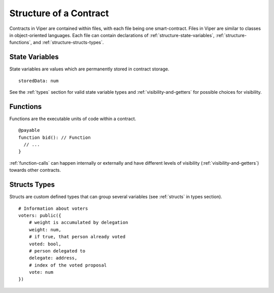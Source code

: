 .. index:: contract, state variable, function, event, struct, enum, function;modifier

.. _contract_structure:

***********************
Structure of a Contract
***********************

Contracts in Viper are contained within files, with each file being one smart-contract.  Files in Viper are similar to classes in object-oriented languages.
Each file can contain declarations of :ref:`structure-state-variables`, :ref:`structure-functions`, and :ref:`structure-structs-types`.

.. _structure-state-variables:

State Variables
===============

State variables are values which are permanently stored in contract storage.

::

  storedData: num

See the :ref:`types` section for valid state variable types and
:ref:`visibility-and-getters` for possible choices for
visibility.

.. _structure-functions:

Functions
=========

Functions are the executable units of code within a contract.

::

  @payable
  function bid(): // Function
    // ...
  }

:ref:`function-calls` can happen internally or externally
and have different levels of visibility (:ref:`visibility-and-getters`)
towards other contracts.



.. _structure-structs-types:

Structs Types
=============

Structs are custom defined types that can group several variables (see
:ref:`structs` in types section).

::

    # Information about voters
    voters: public({
        # weight is accumulated by delegation
        weight: num,
        # if true, that person already voted
        voted: bool,
        # person delegated to
        delegate: address,
        # index of the voted proposal
        vote: num
    })
